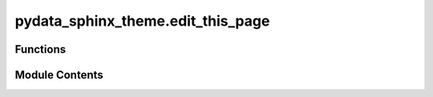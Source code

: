 pydata_sphinx_theme.edit_this_page
==================================

.. py:module:: pydata_sphinx_theme.edit_this_page

.. autoapi-nested-parse::

   Create an "edit this page" url compatible with bitbucket, gitlab and github.

   ..
       !! processed by numpydoc !!


Functions
---------

.. autoapisummary::

   pydata_sphinx_theme.edit_this_page.setup_edit_url


Module Contents
---------------

.. py:function:: setup_edit_url(app, pagename, templatename, context, doctree)

   
   Add a function that jinja can access for returning the edit URL of a page.
















   ..
       !! processed by numpydoc !!

